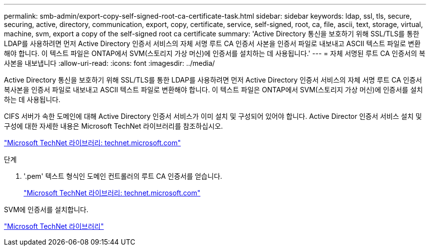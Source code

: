 ---
permalink: smb-admin/export-copy-self-signed-root-ca-certificate-task.html 
sidebar: sidebar 
keywords: ldap, ssl, tls, secure, securing, active, directory, communication, export, copy, certificate, service, self-signed, root, ca, file, ascii, text, storage, virtual, machine, svm, export a copy of the self-signed root ca certificate 
summary: 'Active Directory 통신을 보호하기 위해 SSL/TLS를 통한 LDAP를 사용하려면 먼저 Active Directory 인증서 서비스의 자체 서명 루트 CA 인증서 사본을 인증서 파일로 내보내고 ASCII 텍스트 파일로 변환해야 합니다. 이 텍스트 파일은 ONTAP에서 SVM(스토리지 가상 머신)에 인증서를 설치하는 데 사용됩니다.' 
---
= 자체 서명된 루트 CA 인증서의 복사본을 내보냅니다
:allow-uri-read: 
:icons: font
:imagesdir: ../media/


[role="lead"]
Active Directory 통신을 보호하기 위해 SSL/TLS를 통한 LDAP를 사용하려면 먼저 Active Directory 인증서 서비스의 자체 서명 루트 CA 인증서 복사본을 인증서 파일로 내보내고 ASCII 텍스트 파일로 변환해야 합니다. 이 텍스트 파일은 ONTAP에서 SVM(스토리지 가상 머신)에 인증서를 설치하는 데 사용됩니다.

CIFS 서버가 속한 도메인에 대해 Active Directory 인증서 서비스가 이미 설치 및 구성되어 있어야 합니다. Active Director 인증서 서비스 설치 및 구성에 대한 자세한 내용은 Microsoft TechNet 라이브러리를 참조하십시오.

http://technet.microsoft.com/en-us/library/["Microsoft TechNet 라이브러리: technet.microsoft.com"]

.단계
. '.pem' 텍스트 형식인 도메인 컨트롤러의 루트 CA 인증서를 얻습니다.
+
http://technet.microsoft.com/en-us/library/["Microsoft TechNet 라이브러리: technet.microsoft.com"]



SVM에 인증서를 설치합니다.

http://technet.microsoft.com/library/["Microsoft TechNet 라이브러리"]
